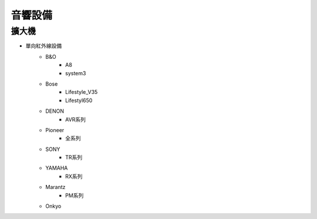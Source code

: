 .. _soundsystem:

========
音響設備
========

------
擴大機
------

* 單向紅外線設備
   * B&O
      * A8
      * system3
   * Bose
      * Lifestyle_V35
      * Lifestyl650
   * DENON
      * AVR系列
   * Pioneer 
      * 全系列
   * SONY
      * TR系列
   * YAMAHA
      * RX系列
   * Marantz
      * PM系列
   * Onkyo
